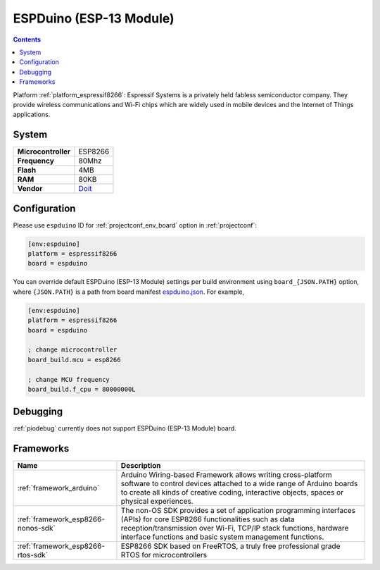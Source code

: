 ..  Copyright (c) 2014-present PlatformIO <contact@platformio.org>
    Licensed under the Apache License, Version 2.0 (the "License");
    you may not use this file except in compliance with the License.
    You may obtain a copy of the License at
       http://www.apache.org/licenses/LICENSE-2.0
    Unless required by applicable law or agreed to in writing, software
    distributed under the License is distributed on an "AS IS" BASIS,
    WITHOUT WARRANTIES OR CONDITIONS OF ANY KIND, either express or implied.
    See the License for the specific language governing permissions and
    limitations under the License.

.. _board_espressif8266_espduino:

ESPDuino (ESP-13 Module)
========================

.. contents::

Platform :ref:`platform_espressif8266`: Espressif Systems is a privately held fabless semiconductor company. They provide wireless communications and Wi-Fi chips which are widely used in mobile devices and the Internet of Things applications.

System
------

.. list-table::

  * - **Microcontroller**
    - ESP8266
  * - **Frequency**
    - 80Mhz
  * - **Flash**
    - 4MB
  * - **RAM**
    - 80KB
  * - **Vendor**
    - `Doit <https://www.tindie.com/products/doit/espduinowifi-uno-r3/?utm_source=platformio&utm_medium=docs>`__


Configuration
-------------

Please use ``espduino`` ID for :ref:`projectconf_env_board` option in :ref:`projectconf`:

.. code-block:: ini

  [env:espduino]
  platform = espressif8266
  board = espduino

You can override default ESPDuino (ESP-13 Module) settings per build environment using
``board_{JSON.PATH}`` option, where ``{JSON.PATH}`` is a path from
board manifest `espduino.json <https://github.com/platformio/platform-espressif8266/blob/master/boards/espduino.json>`_. For example,

.. code-block:: ini

  [env:espduino]
  platform = espressif8266
  board = espduino

  ; change microcontroller
  board_build.mcu = esp8266

  ; change MCU frequency
  board_build.f_cpu = 80000000L

Debugging
---------
:ref:`piodebug` currently does not support ESPDuino (ESP-13 Module) board.

Frameworks
----------
.. list-table::
    :header-rows:  1

    * - Name
      - Description

    * - :ref:`framework_arduino`
      - Arduino Wiring-based Framework allows writing cross-platform software to control devices attached to a wide range of Arduino boards to create all kinds of creative coding, interactive objects, spaces or physical experiences.

    * - :ref:`framework_esp8266-nonos-sdk`
      - The non-OS SDK provides a set of application programming interfaces (APIs) for core ESP8266 functionalities such as data reception/transmission over Wi-Fi, TCP/IP stack functions, hardware interface functions and basic system management functions.

    * - :ref:`framework_esp8266-rtos-sdk`
      - ESP8266 SDK based on FreeRTOS, a truly free professional grade RTOS for microcontrollers